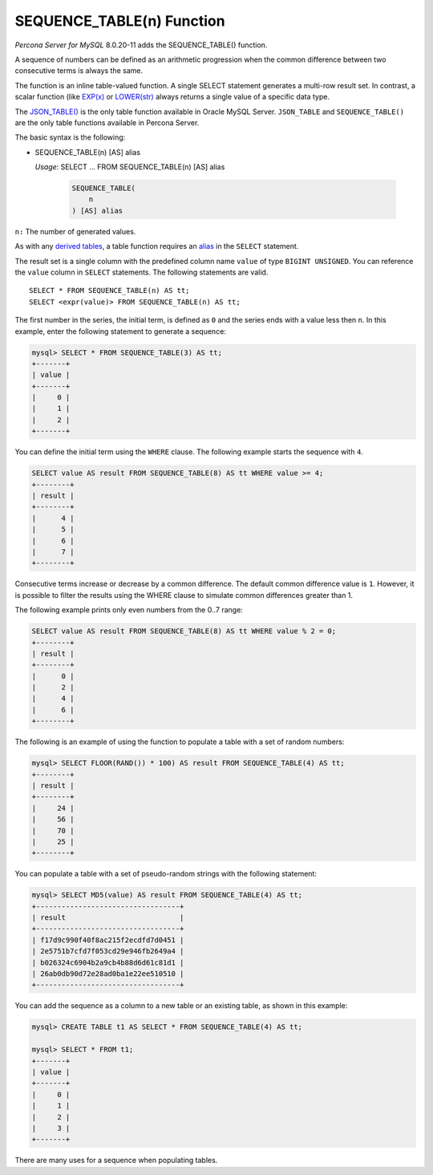 .. _sequence_table:

===============================================================================
SEQUENCE_TABLE(n) Function
===============================================================================

*Percona Server for MySQL* 8.0.20-11 adds the SEQUENCE_TABLE() function.

A sequence of numbers can be defined as an arithmetic progression when the common difference between two consecutive terms is always the same.

The function is an inline table-valued function. A single SELECT statement generates a multi-row result set. In contrast, a scalar function (like `EXP(x) <https://dev.mysql.com/doc/refman/8.0/en/mathematical-functions.html#function_exp>`_ or `LOWER(str) <https://dev.mysql.com/doc/refman/8.0/en/string-functions.html#function_lower>`_ always  returns a single value of a specific data type.

The `JSON_TABLE() <https://dev.mysql.com/doc/refman/8.0/en/json-table-functions.html>`_ is the only table function available in Oracle MySQL Server. ``JSON_TABLE`` and ``SEQUENCE_TABLE()`` are the only table functions available in Percona Server.

The basic syntax is the following:

* SEQUENCE_TABLE(n) [AS] alias
 
  *Usage*:
  SELECT ... FROM SEQUENCE_TABLE(n) [AS] alias

    .. code-block:: mysql

        SEQUENCE_TABLE(
            n
        ) [AS] alias
    
``n:`` The number of generated values.

As with any `derived tables <https://dev.mysql.com/doc/refman/8.0/en/derived-tables.html>`_, a table function requires an `alias <https://dev.mysql.com/doc/refman/8.0/en/identifiers.html>`_ in the ``SELECT`` statement. 

The result set is a single column with the predefined column name ``value`` of type ``BIGINT UNSIGNED``. You can reference the ``value`` column in ``SELECT`` statements. The following statements are valid. ::

    SELECT * FROM SEQUENCE_TABLE(n) AS tt;
    SELECT <expr(value)> FROM SEQUENCE_TABLE(n) AS tt;

The first number in the series, the initial term, is defined as ``0`` and the series ends with a value less then ``n``. In this example, enter the following statement to generate a sequence:

..  code-block:: mysql

    mysql> SELECT * FROM SEQUENCE_TABLE(3) AS tt;
    +-------+
    | value |
    +-------+
    |     0 |
    |     1 |
    |     2 |
    +-------+
    
You can define  the initial term using the ``WHERE`` clause. The following example starts the sequence with ``4``.

.. code-block:: mysql

    SELECT value AS result FROM SEQUENCE_TABLE(8) AS tt WHERE value >= 4;
    +--------+
    | result |
    +--------+
    |      4 |
    |      5 |
    |      6 |
    |      7 |
    +--------+
    
Consecutive terms increase or decrease by a common difference. The default common difference value is ``1``. However, it is possible to filter the results using the WHERE clause to simulate common differences greater than 1.

The following example prints only even numbers from the 0..7 range:

.. code-block:: mysql

    SELECT value AS result FROM SEQUENCE_TABLE(8) AS tt WHERE value % 2 = 0;
    +--------+
    | result |
    +--------+
    |      0 |
    |      2 |
    |      4 |
    |      6 |
    +--------+

The following is an example of using the function to populate a table with a set of random numbers:

.. code-block:: mysql

    mysql> SELECT FLOOR(RAND()) * 100) AS result FROM SEQUENCE_TABLE(4) AS tt;
    +--------+
    | result |
    +--------+
    |     24 |
    |     56 |
    |     70 |
    |     25 |
    +--------+

You can populate a table with a set of pseudo-random strings with the following statement:

.. code-block:: mysql

    mysql> SELECT MD5(value) AS result FROM SEQUENCE_TABLE(4) AS tt;
    +----------------------------------+
    | result                           |
    +----------------------------------+
    | f17d9c990f40f8ac215f2ecdfd7d0451 |
    | 2e5751b7cfd7f053cd29e946fb2649a4 |
    | b026324c6904b2a9cb4b88d6d61c81d1 |
    | 26ab0db90d72e28ad0ba1e22ee510510 |
    +----------------------------------+

You can add the sequence as a column to a new table or an existing table, as shown in this example:

.. code-block:: mysql

    mysql> CREATE TABLE t1 AS SELECT * FROM SEQUENCE_TABLE(4) AS tt;
    
    mysql> SELECT * FROM t1;
    +-------+
    | value |
    +-------+
    |     0 |
    |     1 |
    |     2 |
    |     3 |
    +-------+

There are many uses for a sequence when populating tables.
